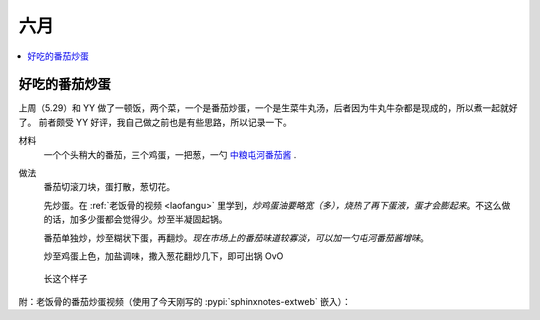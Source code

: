 ====
六月
====

.. contents::
   :local:

好吃的番茄炒蛋
==============

.. jour:: _
   :date: 2022-06-07

上周（5.29）和 YY 做了一顿饭，两个菜，一个是番茄炒蛋，一个是生菜牛丸汤，后者因为牛丸牛杂都是现成的，所以煮一起就好了。
前者颇受 YY 好评，我自己做之前也是有些思路，所以记录一下。

材料
   一个个头稍大的番茄，三个鸡蛋，一把葱，一勺 中粮屯河番茄酱__ .

做法
   番茄切滚刀块，蛋打散，葱切花。

   先炒蛋。在 :ref:`老饭骨的视频 <laofangu>` 里学到，*炒鸡蛋油要略宽（多），烧热了再下蛋液，蛋才会膨起来*。不这么做的话，加多少蛋都会觉得少。炒至半凝固起锅。

   番茄单独炒，炒至糊状下蛋，再翻炒。*现在市场上的番茄味道较寡淡，可以加一勺屯河番茄酱增味*。

   炒至鸡蛋上色，加盐调味，撒入葱花翻炒几下，即可出锅 OvO

.. figure:: /_images/WechatIMG14.jpeg
   :width: 50%

   长这个样子

__ https://item.jd.com/100000666658.html

.. _laofangu:

附：老饭骨的番茄炒蛋视频（使用了今天刚写的 :pypi:`sphinxnotes-extweb` 嵌入）：

.. bilibili:: BV15P4y1F74j
